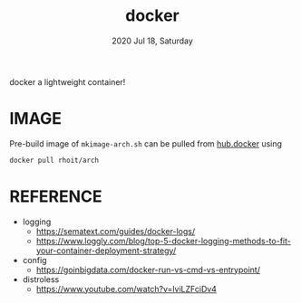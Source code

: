 #+TITLE: docker
#+DATE: 2020 Jul 18, Saturday

docker a lightweight container!

* IMAGE

  Pre-build image of =mkimage-arch.sh= can be pulled from [[https://hub.docker.com/repository/docker/rhoit/arch][hub.docker]]
  using

  #+HEADER: :exports both :eval no-export
  #+BEGIN_SRC sh :results output
    docker pull rhoit/arch
  #+END_SRC

* REFERENCE

  - logging
    + https://sematext.com/guides/docker-logs/
    + https://www.loggly.com/blog/top-5-docker-logging-methods-to-fit-your-container-deployment-strategy/
  - config
    + https://goinbigdata.com/docker-run-vs-cmd-vs-entrypoint/
  - distroless
    + https://www.youtube.com/watch?v=lviLZFciDv4
